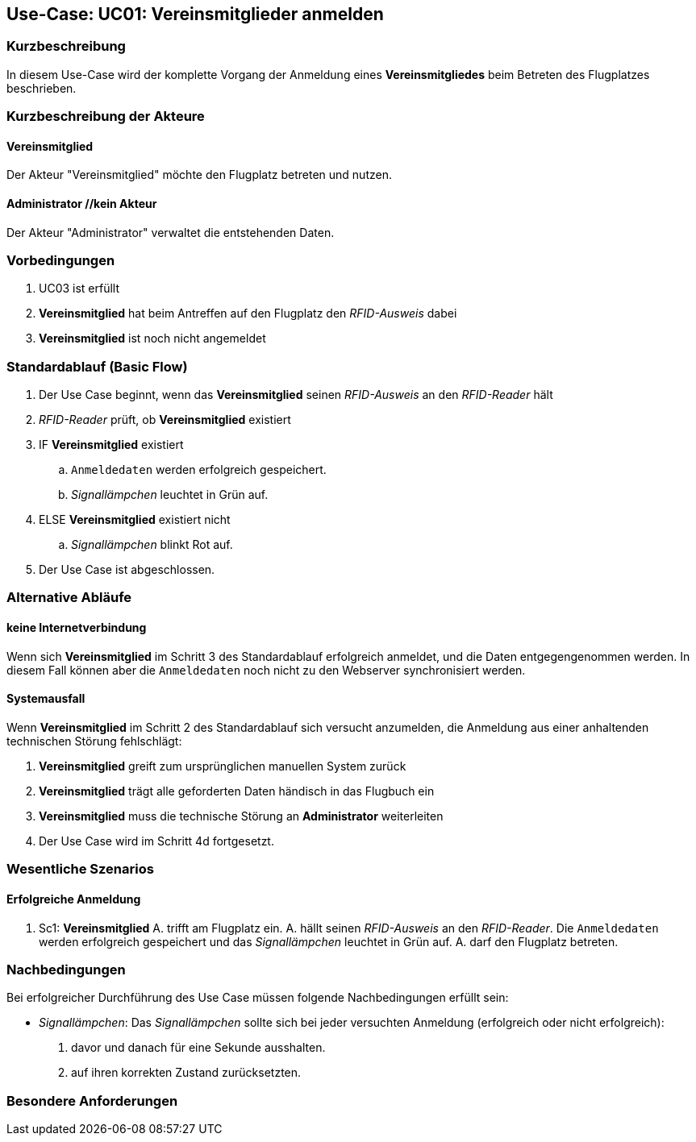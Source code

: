 == Use-Case: UC01: Vereinsmitglieder anmelden
===	Kurzbeschreibung

In diesem Use-Case wird der komplette Vorgang der Anmeldung eines *Vereinsmitgliedes* beim Betreten des Flugplatzes beschrieben.

===	Kurzbeschreibung der Akteure
==== Vereinsmitglied
Der Akteur "Vereinsmitglied" möchte den Flugplatz betreten und nutzen.

==== Administrator //kein Akteur
Der Akteur "Administrator" verwaltet die entstehenden Daten.

=== Vorbedingungen

. UC03 ist erfüllt
. *Vereinsmitglied* hat beim Antreffen auf den Flugplatz den _RFID-Ausweis_ dabei
. *Vereinsmitglied* ist noch nicht angemeldet

=== Standardablauf (Basic Flow) 

. Der Use Case beginnt, wenn das *Vereinsmitglied* seinen _RFID-Ausweis_ an den _RFID-Reader_ hält
. _RFID-Reader_ prüft, ob *Vereinsmitglied* existiert
. IF *Vereinsmitglied* existiert
.. `Anmeldedaten` werden erfolgreich gespeichert.
.. _Signallämpchen_ leuchtet in Grün auf. 
. ELSE *Vereinsmitglied* existiert nicht
.. _Signallämpchen_ blinkt Rot auf. 
. Der Use Case ist abgeschlossen.

=== Alternative Abläufe

//Systemausfall -> ist für uns nicht relevant (Aussage vom Verein)  

==== keine Internetverbindung
Wenn sich *Vereinsmitglied* im Schritt 3 des Standardablauf erfolgreich anmeldet, und die Daten entgegengenommen werden. In diesem Fall können aber die `Anmeldedaten` noch nicht zu den Webserver synchronisiert werden. 

//Nichtfunktionale Anforderung -> Anmeldedaten müssen lokal vorbehalten werden und werden beim späteren Versuch synchronisiert


==== Systemausfall
Wenn *Vereinsmitglied* im Schritt 2 des Standardablauf sich versucht anzumelden, die Anmeldung aus einer anhaltenden technischen Störung fehlschlägt:

. *Vereinsmitglied* greift zum ursprünglichen manuellen System zurück 
. *Vereinsmitglied* trägt alle geforderten Daten händisch in das Flugbuch ein 
. *Vereinsmitglied* muss die technische Störung an *Administrator* weiterleiten
. Der Use Case wird im Schritt 4d fortgesetzt.


=== Wesentliche Szenarios

==== Erfolgreiche Anmeldung
. Sc1: *Vereinsmitglied* A. trifft am Flugplatz ein. A. hällt seinen _RFID-Ausweis_ an den _RFID-Reader_. Die `Anmeldedaten` werden erfolgreich gespeichert und das _Signallämpchen_ leuchtet in Grün auf. A. darf den Flugplatz betreten.

===	Nachbedingungen

Bei erfolgreicher Durchführung des Use Case müssen folgende Nachbedingungen erfüllt sein:

* _Signallämpchen_: Das _Signallämpchen_ sollte sich bei jeder versuchten Anmeldung (erfolgreich oder nicht erfolgreich):

. davor und danach für eine Sekunde ausshalten. 
. auf ihren korrekten Zustand zurücksetzten.  

//nicht funktionale Anforderungen -> technische Störung -> Admin bescheud geben etc.

=== Besondere Anforderungen

//nicht funktionale Anforderungen ->  Performance ("schnelles" lesen des Readers) & Usability (einfach und verständliches System)


